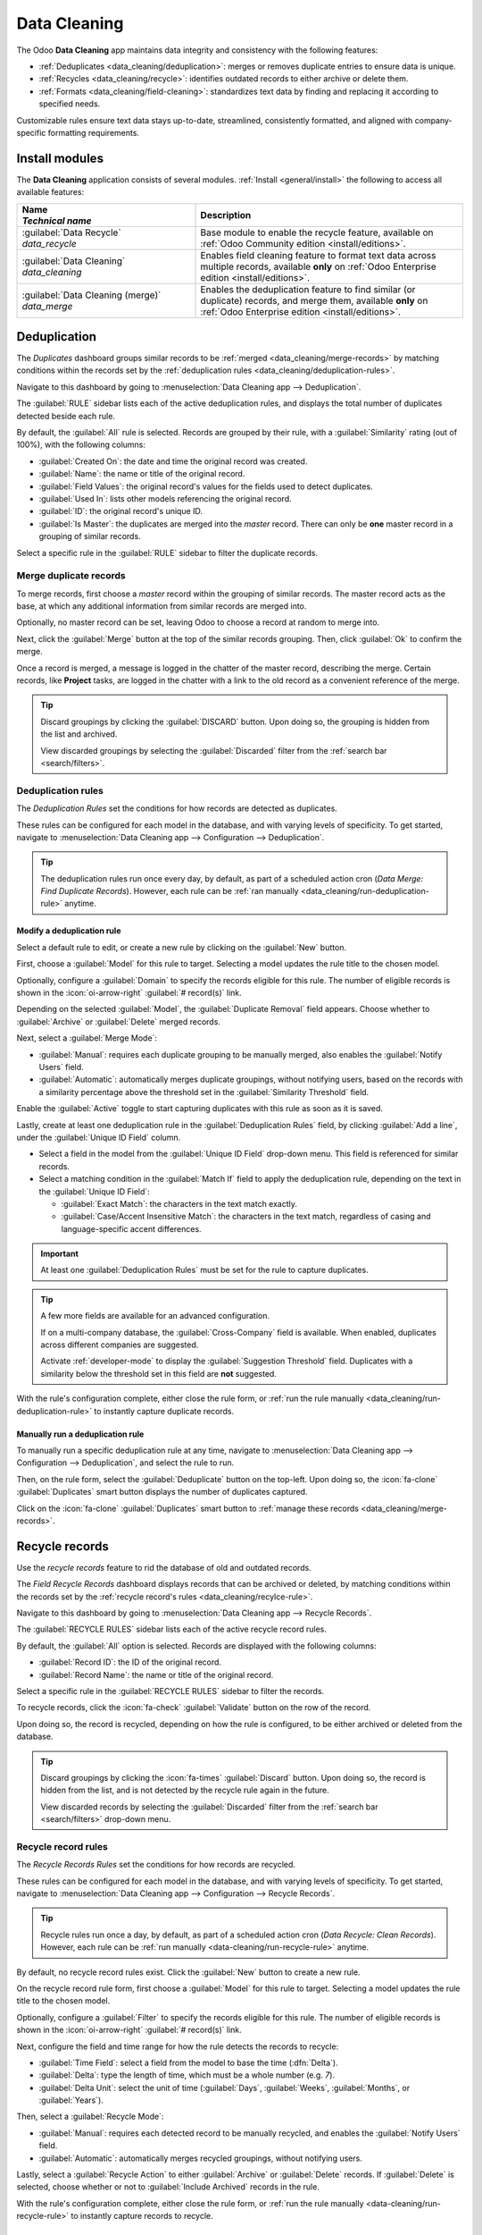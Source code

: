 =============
Data Cleaning
=============

The Odoo **Data Cleaning** app maintains data integrity and consistency with the following features:

- :ref:`Deduplicates <data_cleaning/deduplication>`: merges or removes duplicate entries to ensure
  data is unique.
- :ref:`Recycles <data_cleaning/recycle>`: identifies outdated records to either archive or delete
  them.
- :ref:`Formats <data_cleaning/field-cleaning>`: standardizes text data by finding and replacing it
  according to specified needs.

Customizable rules ensure text data stays up-to-date, streamlined, consistently formatted, and
aligned with company-specific formatting requirements.

.. _data_cleaning/install-modules:

Install modules
===============

The **Data Cleaning** application consists of several modules. :ref:`Install <general/install>` the
following to access all available features:

.. list-table::
   :header-rows: 1
   :widths: 40 60

   * - | Name
       | `Technical name`
     - Description
   * - | :guilabel:`Data Recycle`
       | `data_recycle`
     - Base module to enable the recycle feature, available on :ref:`Odoo Community edition
       <install/editions>`.
   * - | :guilabel:`Data Cleaning`
       | `data_cleaning`
     - Enables field cleaning feature to format text data across multiple records, available
       **only** on :ref:`Odoo Enterprise edition <install/editions>`.
   * - | :guilabel:`Data Cleaning (merge)`
       | `data_merge`
     - Enables the deduplication feature to find similar (or duplicate) records, and merge them,
       available **only** on :ref:`Odoo Enterprise edition <install/editions>`.

.. spoiler:: Additionally, several app-specific modules are available

   .. list-table::
      :widths: 40 60

      * - | :guilabel:`CRM Deduplication`
          | `data_merge_crm`
        - Enables the deduplication feature on the **CRM** app, and uses the :doc:`CRM default
          merging feature <../sales/crm/pipeline/merge_similar>`.
      * - | :guilabel:`Helpdesk Merge action`
          | `data_merge_helpdesk`
        - Enables the merge feature for the **Helpdesk** app.
      * - | :guilabel:`Project Merge action`
          | `data_merge_project`
        - Enables the merge feature for the **Projects** app.
      * - | :guilabel:`UTM Deduplication`
          | `data_merge_utm`
        - Enables the merge feature for the **UTM Tracker** app.
      * - | :guilabel:`WMS Accounting Merge`
          | `data_merge_stock_account`
        - Creates a warning in cases of products merging that may affect inventory valuation, if the
          **Inventory** app is installed.

.. _data_cleaning/deduplication:

Deduplication
=============

The *Duplicates* dashboard groups similar records to be :ref:`merged <data_cleaning/merge-records>`
by matching conditions within the records set by the :ref:`deduplication rules
<data_cleaning/deduplication-rules>`.

Navigate to this dashboard by going to :menuselection:`Data Cleaning app --> Deduplication`.

.. image:: data_cleaning/data-cleaning-duplicates.png
   :alt: Deduplication dashboard in the Data Cleaning application.

The :guilabel:`RULE` sidebar lists each of the active deduplication rules, and displays the total
number of duplicates detected beside each rule.

By default, the :guilabel:`All` rule is selected. Records are grouped by their rule, with a
:guilabel:`Similarity` rating (out of 100%), with the following columns:

- :guilabel:`Created On`: the date and time the original record was created.
- :guilabel:`Name`: the name or title of the original record.
- :guilabel:`Field Values`: the original record's values for the fields used to detect duplicates.
- :guilabel:`Used In`: lists other models referencing the original record.
- :guilabel:`ID`: the original record's unique ID.
- :guilabel:`Is Master`: the duplicates are merged into the *master* record. There can only be
  **one** master record in a grouping of similar records.

Select a specific rule in the :guilabel:`RULE` sidebar to filter the duplicate records.

.. _data_cleaning/merge-records:

Merge duplicate records
-----------------------

To merge records, first choose a *master* record within the grouping of similar records. The master
record acts as the base, at which any additional information from similar records are merged into.

Optionally, no master record can be set, leaving Odoo to choose a record at random to merge into.

Next, click the :guilabel:`Merge` button at the top of the similar records grouping. Then, click
:guilabel:`Ok` to confirm the merge.

Once a record is merged, a message is logged in the chatter of the master record, describing the
merge. Certain records, like **Project** tasks, are logged in the chatter with a link to the old
record as a convenient reference of the merge.

.. tip::
   Discard groupings by clicking the :guilabel:`DISCARD` button. Upon doing so, the grouping is
   hidden from the list and archived.

   View discarded groupings by selecting the :guilabel:`Discarded` filter from the :ref:`search bar
   <search/filters>`.

.. _data_cleaning/deduplication-rules:

Deduplication rules
-------------------

The *Deduplication Rules* set the conditions for how records are detected as duplicates.

These rules can be configured for each model in the database, and with varying levels of
specificity. To get started, navigate to :menuselection:`Data Cleaning app --> Configuration -->
Deduplication`.

.. tip::
   The deduplication rules run once every day, by default, as part of a scheduled action cron
   (*Data Merge: Find Duplicate Records*). However, each rule can be :ref:`ran manually
   <data_cleaning/run-deduplication-rule>` anytime.

Modify a deduplication rule
~~~~~~~~~~~~~~~~~~~~~~~~~~~

Select a default rule to edit, or create a new rule by clicking on the :guilabel:`New` button.

First, choose a :guilabel:`Model` for this rule to target. Selecting a model updates the rule title
to the chosen model.

Optionally, configure a :guilabel:`Domain` to specify the records eligible for this rule. The number
of eligible records is shown in the :icon:`oi-arrow-right` :guilabel:`# record(s)` link.

Depending on the selected :guilabel:`Model`, the :guilabel:`Duplicate Removal` field appears.
Choose whether to :guilabel:`Archive` or :guilabel:`Delete` merged records.

Next, select a :guilabel:`Merge Mode`:

- :guilabel:`Manual`: requires each duplicate grouping to be manually merged, also enables the
  :guilabel:`Notify Users` field.
- :guilabel:`Automatic`: automatically merges duplicate groupings, without notifying users, based on
  the records with a similarity percentage above the threshold set in the :guilabel:`Similarity
  Threshold` field.

Enable the :guilabel:`Active` toggle to start capturing duplicates with this rule as soon as it is
saved.

Lastly, create at least one deduplication rule in the :guilabel:`Deduplication Rules` field, by
clicking :guilabel:`Add a line`, under the :guilabel:`Unique ID Field` column.

- Select a field in the model from the :guilabel:`Unique ID Field` drop-down menu. This field is
  referenced for similar records.
- Select a matching condition in the :guilabel:`Match If` field to apply the deduplication rule,
  depending on the text in the :guilabel:`Unique ID Field`:

  - :guilabel:`Exact Match`: the characters in the text match exactly.
  - :guilabel:`Case/Accent Insensitive Match`: the characters in the text match, regardless of
    casing and language-specific accent differences.

.. important::
   At least one :guilabel:`Deduplication Rules` must be set for the rule to capture duplicates.

.. tip::
   A few more fields are available for an advanced configuration.

   If on a multi-company database, the :guilabel:`Cross-Company` field is available. When enabled,
   duplicates across different companies are suggested.

   Activate :ref:`developer-mode` to display the :guilabel:`Suggestion Threshold` field. Duplicates
   with a similarity below the threshold set in this field are **not** suggested.

With the rule's configuration complete, either close the rule form, or :ref:`run the rule manually
<data_cleaning/run-deduplication-rule>` to instantly capture duplicate records.

.. _data_cleaning/run-deduplication-rule:

Manually run a deduplication rule
~~~~~~~~~~~~~~~~~~~~~~~~~~~~~~~~~

To manually run a specific deduplication rule at any time, navigate to :menuselection:`Data Cleaning
app --> Configuration --> Deduplication`, and select the rule to run.

Then, on the rule form, select the :guilabel:`Deduplicate` button on the top-left. Upon doing so,
the :icon:`fa-clone` :guilabel:`Duplicates` smart button displays the number of duplicates captured.

Click on the :icon:`fa-clone` :guilabel:`Duplicates` smart button to :ref:`manage these records
<data_cleaning/merge-records>`.

.. _data_cleaning/recycle:

Recycle records
===============

Use the *recycle records* feature to rid the database of old and outdated records.

The *Field Recycle Records* dashboard displays records that can be archived or deleted, by matching
conditions within the records set by the :ref:`recycle record's rules <data_cleaning/recylce-rule>`.

Navigate to this dashboard by going to :menuselection:`Data Cleaning app --> Recycle Records`.

.. image:: data_cleaning/data-cleaning-recycle.png
   :alt: Field Recycle Records dashboard in the Data Cleaning application.

The :guilabel:`RECYCLE RULES` sidebar lists each of the active recycle record rules.

By default, the :guilabel:`All` option is selected. Records are displayed with the following
columns:

- :guilabel:`Record ID`: the ID of the original record.
- :guilabel:`Record Name`: the name or title of the original record.

Select a specific rule in the :guilabel:`RECYCLE RULES` sidebar to filter the records.

To recycle records, click the :icon:`fa-check` :guilabel:`Validate` button on the row of the record.

Upon doing so, the record is recycled, depending on how the rule is configured, to be either
archived or deleted from the database.

.. tip::
   Discard groupings by clicking the :icon:`fa-times` :guilabel:`Discard` button. Upon doing so, the
   record is hidden from the list, and is not detected by the recycle rule again in the future.

   View discarded records by selecting the :guilabel:`Discarded` filter from the :ref:`search bar
   <search/filters>` drop-down menu.

.. _data_cleaning/recylce-rule:

Recycle record rules
--------------------

The *Recycle Records Rules* set the conditions for how records are recycled.

These rules can be configured for each model in the database, and with varying levels of
specificity. To get started, navigate to :menuselection:`Data Cleaning app --> Configuration -->
Recycle Records`.

.. tip::
   Recycle rules run once a day, by default, as part of a scheduled action cron (*Data Recycle:
   Clean Records*). However, each rule can be :ref:`run manually <data-cleaning/run-recycle-rule>`
   anytime.

By default, no recycle record rules exist. Click the :guilabel:`New` button to create a new rule.

On the recycle record rule form, first choose a :guilabel:`Model` for this rule to target. Selecting
a model updates the rule title to the chosen model.

Optionally, configure a :guilabel:`Filter` to specify the records eligible for this rule. The number
of eligible records is shown in the :icon:`oi-arrow-right` :guilabel:`# record(s)` link.

Next, configure the field and time range for how the rule detects the records to recycle:

- :guilabel:`Time Field`: select a field from the model to base the time (:dfn:`Delta`).
- :guilabel:`Delta`: type the length of time, which must be a whole number (e.g. `7`).
- :guilabel:`Delta Unit`: select the unit of time (:guilabel:`Days`, :guilabel:`Weeks`,
  :guilabel:`Months`, or :guilabel:`Years`).

Then, select a :guilabel:`Recycle Mode`:

- :guilabel:`Manual`: requires each detected record to be manually recycled, and enables the
  :guilabel:`Notify Users` field.
- :guilabel:`Automatic`: automatically merges recycled groupings, without notifying users.

Lastly, select a :guilabel:`Recycle Action` to either :guilabel:`Archive` or :guilabel:`Delete`
records. If :guilabel:`Delete` is selected, choose whether or not to :guilabel:`Include Archived`
records in the rule.

With the rule's configuration complete, either close the rule form, or :ref:`run the rule manually
<data-cleaning/run-recycle-rule>` to instantly capture records to recycle.

.. example::
   A recycle rule can be configured to delete archived leads and opportunities that were last
   updated a year ago, and with a specific lost reason, by using the following configuration:

   - :guilabel:`Model`: :guilabel:`Lead/Opportunity`
   - :guilabel:`Filter`:

     - `Active` `is` `not set`
     - `Lost Reason` `is in` `Too expensive`

   - :guilabel:`Time Field`: :guilabel:`Last Updated on (Lead/Opportunity)`
   - :guilabel:`Delta`: `1`
   - :guilabel:`Delta Unit`: :guilabel:`Years`
   - :guilabel:`Recycle Mode`: :guilabel:`Automatic`
   - :guilabel:`Recycle Action`: :guilabel:`Delete`
   - :guilabel:`Include Archived`: :icon:`fa-check-square`

   .. image:: data_cleaning/data-cleaning-recycle-rule.png
      :alt: Recycle records rule form for a lead/opportunity.

.. _data-cleaning/run-recycle-rule:

Manually run a recycle rule
~~~~~~~~~~~~~~~~~~~~~~~~~~~

To manually run a specific recycle rule at any time, navigate to :menuselection:`Data Cleaning app
--> Configuration --> Recycle Records`, and select the rule to run.

Then, on the rule form, click the :guilabel:`Run Now` button on the top-left. Upon doing so, the
:icon:`fa-bars` :guilabel:`Records` smart button displays the number of records captured.

Click the :icon:`fa-bars` :guilabel:`Records` smart button to :ref:`manage these records
<data_cleaning/recycle>`.

.. _data_cleaning/field-cleaning:

Field cleaning
==============

Use the field cleaning feature to maintain consistent formatting of names, phone numbers, IDs and
other fields throughout a database.

The *Field Cleaning Records* dashboard displays formatting changes to data in fields of a record,
to follow a convention set by the field cleaning rules.

Navigate to this dashboard by going to :menuselection:`Data Cleaning app --> Field Cleaning`.

.. image:: data_cleaning/data-cleaning-field.png
   :alt: Field Cleaning Records dashboard in the Data Cleaning application.

The :guilabel:`CLEANING RULES` sidebar lists each of the active cleaning rules.

By default, the :guilabel:`All` rule is selected. Records are listed with the following columns:

- :guilabel:`Record ID`: the ID of the original record.
- :guilabel:`Record Name`: the name or title of the original record.
- :guilabel:`Field`: the original record's field that contains the value to format.
- :guilabel:`Current`: the current value in the field of the original record.
- :guilabel:`Suggested`: the suggested formatted value in the field of the original record.

To clean and format records, click the :icon:`fa-check` :guilabel:`Validate` button on the row of
the record.

Upon doing so, the record is formatted and/or cleaned.

.. tip::
   Discard records by clicking the :icon:`fa-times` :guilabel:`Discard` button. Upon doing so, the
   record is hidden from the list and will not be detected by the field cleaning rule again in the
   future.

   View discarded records by selecting the :guilabel:`Discarded` filter from the :ref:`search bar
   <search/filters>`.

.. _data_cleaning/field-cleaning-rule:

Field cleaning rules
--------------------

The *Field Cleaning Rules* set the conditions for fields to be cleaned and/or formatted.

These rules can be configured for each model in the database, and with varying levels of
specificity. To get started, navigate to :menuselection:`Data Cleaning app --> Configuration -->
Field Cleaning`.

.. tip::
   The field cleaning rules run once every day, by default, as part of a scheduled action cron
   (*Data Cleaning: Clean Records*). However, each rule can be :ref:`ran manually
   <data-cleaning/run-field-cleaning-rule>` anytime.

By default, a :guilabel:`Contact` rule exists to format and clean up the **Contacts** app records.
Select the :guilabel:`Contact` record to make edits, or select the :guilabel:`New` button to create
a new rule.

On the field cleaning rule form, first choose a :guilabel:`Model` for this rule to target. Selecting
a model updates the rule title to the chosen model.

Next, configure at least one rule by clicking :guilabel:`Add a line` in the :guilabel:`Rules`
section.

Upon doing so, a :guilabel:`Create Rules` popover window appears with the following fields to
configure:

- Select a :guilabel:`Field To Clean` from the model to assign to an action.
- Choose one of the following :guilabel:`Action` options:

  - :guilabel:`Trim Spaces` reveals the :guilabel:`Trim` field to select the :guilabel:`All Spaces`
    or :guilabel:`Superfluous Spaces` option. Leading, trailing, and successive spaces are
    considered superfluous.

    .. example::
        The contact name `Dr.  John   Doe` can be formatted with the following :guilabel:`Trim`
        options:

        - :guilabel:`All Spaces`: `DR.JohnDoe`
        - :guilabel:`Superfluous Spaces`: `DR. John Doe`

  - :guilabel:`Set Type Case` reveals the :guilabel:`Case` field to select either :guilabel:`First
    Letters to Uppercase`, :guilabel:`All Uppercase`, or :guilabel:`All Lowercase`.

    .. example::
       The lead/opportunity title `lumber inc, Lorraine douglas` can be formatted with the following
       :guilabel:`Case` options:

       - :guilabel:`First Letters to Uppercase`: `Lumber Inc, Lorraine Douglas`
       - :guilabel:`All Uppercase`: `LUMBER INC, LORRAINE DOUGLAS`
       - :guilabel:`All Lowercase`: `lumber inc, lorraine douglas`

  - :guilabel:`Format Phone` converts the phone number to an international country format.

    .. example::
       - Belgium: `061928374` :icon:`fa-long-arrow-right` `+32 61 92 83 74`
       - United States: `800 555-0101` :icon:`fa-long-arrow-right` `+1 800-555-0101`

  - :guilabel:`Scrap HTML` converts :abbr:`HTML (HyperText Markup Language)` to plain text.

    .. example::

       .. code-block:: html
          :caption: HTML text

          <h1>John Doe</h1>
          <p>Lorem ipsum dolor sit <a href="https://example.com">amet</a>.</p>

       .. code-block:: text
          :caption: Plain text

          **John Doe** Lorem ipsum dolor sit amet [1] .[1] https://example.com

  Once a field and action are selected, click :guilabel:`Save` to close the :guilabel:`Create Rules`
  popover window.

Then, select a :guilabel:`Cleaning Mode`:

- :guilabel:`Manual`: requires each detected field to be manually cleaned and enables the
  :guilabel:`Notify Users` field.
- :guilabel:`Automatic`: automatically cleans fields without notifying users.

With the rule's configuration complete, either close the rule form, or :ref:`run the rule manually
<data-cleaning/run-field-cleaning-rule>` to instantly capture fields to clean.

.. _data-cleaning/run-field-cleaning-rule:

Manually run a field cleaning rule
~~~~~~~~~~~~~~~~~~~~~~~~~~~~~~~~~~

To manually run a specific field cleaning rule at any time, navigate to :menuselection:`Data
Cleaning app --> Configuration --> Field Cleaning`, and select the rule to run.

Then, on the rule form, select the :guilabel:`Clean` button on the top-left. Upon doing so, the
:icon:`fa-bars` :guilabel:`Records` smart button displays the number of records captured.

Click on the :icon:`fa-bars` :guilabel:`Records` smart button to :ref:`manage these records
<data_cleaning/field-cleaning>`.

.. _data_cleaning/merge-action-manager:

Merge action manager
====================

The *Merge Action Manager* enables or disables the *Merge* action available in the *Actions* menu
for models in the database.

Enable :ref:`developer-mode` and navigate to :menuselection:`Data Cleaning app --> Configuration -->
Merge Action Manager`.

Models are listed with the following columns:

- :guilabel:`Model`: technical name of the model.
- :guilabel:`Model Description`: display name of the model.
- :guilabel:`Type`: whether the model is of the *Base Object* or *Custom Object* type.
- :guilabel:`Transient Model`: the model handles temporary data that does not need to be stored
  long-term in the database.
- :guilabel:`Can Be Merged`: enables the *Merge* action for the model.

To view which models are enabled by default, use the :ref:`search bar <search/filters>` to filter
models that :guilabel:`Can Be Merged`.

.. seealso::
   :doc:`../essentials/contacts/merge`
